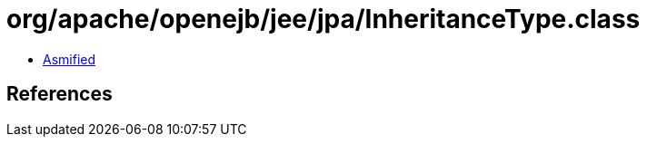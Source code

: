 = org/apache/openejb/jee/jpa/InheritanceType.class

 - link:InheritanceType-asmified.java[Asmified]

== References

